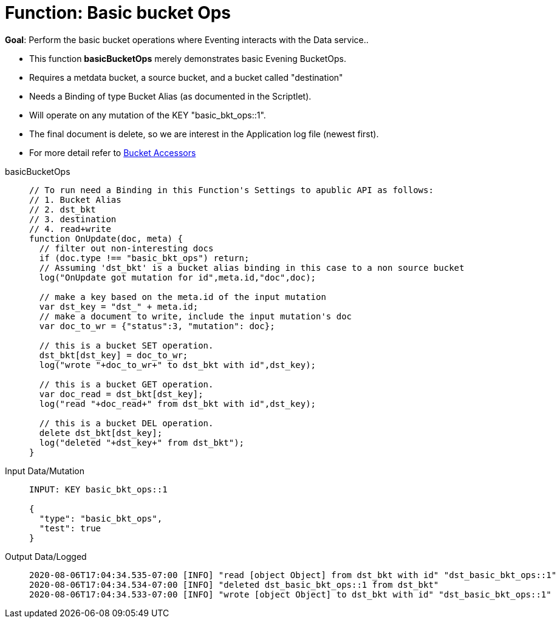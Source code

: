 = Function: Basic bucket Ops
:page-edition: Enterprise Edition
:tabs:

*Goal*: Perform the basic bucket operations where Eventing interacts with the Data service..

* This function *basicBucketOps* merely demonstrates basic Evening BucketOps.
* Requires a metdata bucket, a source bucket, and a bucket called "destination"
* Needs a Binding of type Bucket Alias (as documented in the Scriptlet).
* Will operate on any mutation of the KEY "basic_bkt_ops::1".
* The final document is delete, so we are interest in the Application log file (newest first).
* For more detail refer to xref:eventing:eventing-language-constructs.html#bucket_accessors[Bucket Accessors]

[{tabs}] 
====
basicBucketOps::
+
--
[source,javascript]
----
// To run need a Binding in this Function's Settings to apublic API as follows:
// 1. Bucket Alias
// 2. dst_bkt
// 3. destination
// 4. read+write
function OnUpdate(doc, meta) {
  // filter out non-interesting docs
  if (doc.type !== "basic_bkt_ops") return;
  // Assuming 'dst_bkt' is a bucket alias binding in this case to a non source bucket
  log("OnUpdate got mutation for id",meta.id,"doc",doc);
 
  // make a key based on the meta.id of the input mutation
  var dst_key = "dst_" + meta.id;
  // make a document to write, include the input mutation's doc
  var doc_to_wr = {"status":3, "mutation": doc};
  
  // this is a bucket SET operation.
  dst_bkt[dst_key] = doc_to_wr;
  log("wrote "+doc_to_wr+" to dst_bkt with id",dst_key);

  // this is a bucket GET operation.
  var doc_read = dst_bkt[dst_key];
  log("read "+doc_read+" from dst_bkt with id",dst_key);

  // this is a bucket DEL operation.
  delete dst_bkt[dst_key];
  log("deleted "+dst_key+" from dst_bkt");
}
----
--

Input Data/Mutation::
+
--
[source,json]
----
INPUT: KEY basic_bkt_ops::1

{
  "type": "basic_bkt_ops",
  "test": true
}

----
--

Output Data/Logged::
+ 
-- 
[source,json]
----
2020-08-06T17:04:34.535-07:00 [INFO] "read [object Object] from dst_bkt with id" "dst_basic_bkt_ops::1"
2020-08-06T17:04:34.534-07:00 [INFO] "deleted dst_basic_bkt_ops::1 from dst_bkt"
2020-08-06T17:04:34.533-07:00 [INFO] "wrote [object Object] to dst_bkt with id" "dst_basic_bkt_ops::1"
----
--
====

